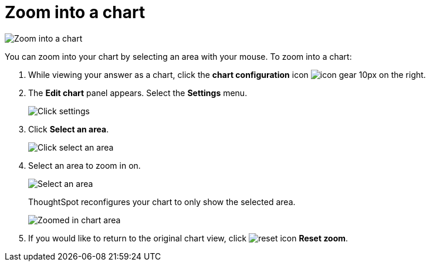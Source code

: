 = Zoom into a chart
:last_updated: 11/30/2020
:experimental:
:page-partial:
:page-aliases: /end-user/search/zoom-into-a-chart.adoc
:linkattrs:

image::chart-config-zoom.gif[Zoom into a chart]

You can zoom into your chart by selecting an area with your mouse.
To zoom into a chart:

. While viewing your answer as a chart, click the *chart configuration* icon image:icon-gear-10px.png[] on the right.
. The *Edit chart* panel appears.
Select the *Settings* menu.
+
image::chart-config-zoom-settings.png[Click settings]

. Click *Select an area*.
+
image::chart-config-zoom-select.png[Click select an area]

. Select an area to zoom in on.
+
image::chart-config-zoom-select-area.png[Select an area]
+
ThoughtSpot reconfigures your chart to only show the selected area.
+
image::chart-config-zoomed.png[Zoomed in chart area]

. If you would like to return to the original chart view, click image:icon-reset-10px.png[reset icon] *Reset zoom*.
